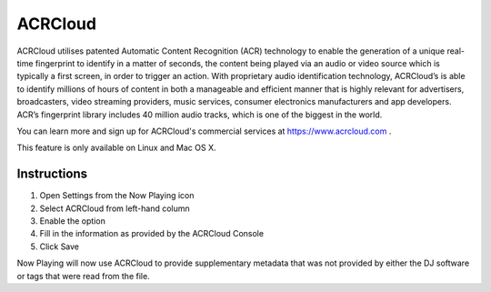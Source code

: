 ACRCloud
========

.. image:: images/ACRCloud-logo.png
   :target: images/ACRCloud-logo.png
   :alt: ACRCloud logo

ACRCloud utilises patented Automatic Content Recognition (ACR) technology to
enable the generation of a unique real-time fingerprint to identify in a matter
of seconds, the content being played via an audio or video source which is typically
a first screen, in order to trigger an action. With proprietary audio identification
technology, ACRCloud’s is able to identify millions of hours of content in both a
manageable and efficient manner that is highly relevant for advertisers, broadcasters,
video streaming providers, music services, consumer electronics manufacturers and app
developers. ACR’s fingerprint library includes 40 million audio tracks, which is one
of the biggest in the world.

You can learn more and sign up for ACRCloud's commercial services at https://www.acrcloud.com .


This feature is only available on Linux and Mac OS X.


Instructions
------------

.. image:: images/acrcloud-settings.png
   :target: images/acrcloud-settings.png
   :alt: ACRCloud settings window

#. Open Settings from the Now Playing icon
#. Select ACRCloud from left-hand column
#. Enable the option
#. Fill in the information as provided by the ACRCloud Console
#. Click Save

Now Playing will now use ACRCloud to provide supplementary metadata that was not provided by
either the DJ software or tags that were read from the file.